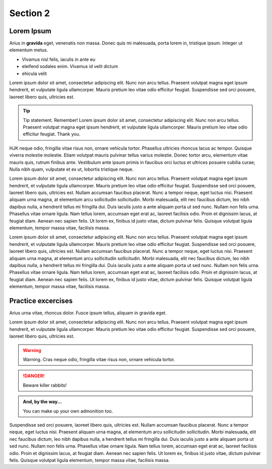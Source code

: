 
.. _Section2:

Section 2
============================

Lorem Ipsum
---------------------------------------------
Arius in **gravida** eget, venenatis non massa. Donec quis mi malesuada, porta lorem in, tristique ipsum. Integer ut elementum metus.

* Vivamus nisl felis, iaculis in ante eu
* eleifend sodales enim. Vivamus id velit dictum
* ehicula velit

Lorem ipsum dolor sit amet, consectetur adipiscing elit. Nunc non arcu tellus. Praesent volutpat magna eget ipsum hendrerit, et vulputate ligula ullamcorper. Mauris pretium leo vitae odio efficitur feugiat. Suspendisse sed orci posuere, laoreet libero quis, ultricies est.



.. tip:: 

   Tip statement. Remember! Lorem ipsum dolor sit amet, consectetur adipiscing elit. Nunc non arcu tellus. Praesent volutpat magna eget ipsum hendrerit, et vulputate ligula ullamcorper. Mauris pretium leo vitae odio efficitur feugiat. Thank you.


HJK neque odio, fringilla vitae risus non, ornare vehicula tortor. Phasellus ultricies rhoncus lacus ac tempor. Quisque viverra molestie molestie. Etiam volutpat mauris pulvinar tellus varius molestie. Donec tortor arcu, elementum vitae mauris quis, rutrum finibus ante. Vestibulum ante ipsum primis in faucibus orci luctus et ultrices posuere cubilia curae; Nulla nibh quam, vulputate et ex ut, lobortis tristique neque.



Lorem ipsum dolor sit amet, consectetur adipiscing elit. Nunc non arcu tellus. Praesent volutpat magna eget ipsum hendrerit, et vulputate ligula ullamcorper. Mauris pretium leo vitae odio efficitur feugiat. Suspendisse sed orci posuere, laoreet libero quis, ultricies est. Nullam accumsan faucibus placerat. Nunc a tempor neque, eget luctus nisi. Praesent aliquam urna magna, at elementum arcu sollicitudin sollicitudin. Morbi malesuada, elit nec faucibus dictum, leo nibh dapibus nulla, a hendrerit tellus mi fringilla dui. Duis iaculis justo a ante aliquam porta ut sed nunc. Nullam non felis urna. Phasellus vitae ornare ligula. Nam tellus lorem, accumsan eget erat ac, laoreet facilisis odio. Proin et dignissim lacus, at feugiat diam. Aenean nec sapien felis. Ut lorem ex, finibus id justo vitae, dictum pulvinar felis. Quisque volutpat ligula elementum, tempor massa vitae, facilisis massa.


Lorem ipsum dolor sit amet, consectetur adipiscing elit. Nunc non arcu tellus. Praesent volutpat magna eget ipsum hendrerit, et vulputate ligula ullamcorper. Mauris pretium leo vitae odio efficitur feugiat. Suspendisse sed orci posuere, laoreet libero quis, ultricies est. Nullam accumsan faucibus placerat. Nunc a tempor neque, eget luctus nisi. Praesent aliquam urna magna, at elementum arcu sollicitudin sollicitudin. Morbi malesuada, elit nec faucibus dictum, leo nibh dapibus nulla, a hendrerit tellus mi fringilla dui. Duis iaculis justo a ante aliquam porta ut sed nunc. Nullam non felis urna. Phasellus vitae ornare ligula. Nam tellus lorem, accumsan eget erat ac, laoreet facilisis odio. Proin et dignissim lacus, at feugiat diam. Aenean nec sapien felis. Ut lorem ex, finibus id justo vitae, dictum pulvinar felis. Quisque volutpat ligula elementum, tempor massa vitae, facilisis massa.


.. _practice:

Practice excercises
---------------------------------------------
Arius urna vitae, rhoncus dolor. Fusce ipsum tellus, aliquam in gravida eget.

Lorem ipsum dolor sit amet, consectetur adipiscing elit. Nunc non arcu tellus. Praesent volutpat magna eget ipsum hendrerit, et vulputate ligula ullamcorper. Mauris pretium leo vitae odio efficitur feugiat. Suspendisse sed orci posuere, laoreet libero quis, ultricies est. 

.. warning::

   Warning. Cras neque odio, fringilla vitae risus non, ornare vehicula tortor. 
   
.. DANGER::
   Beware killer rabbits!

.. admonition:: And, by the way...

   You can make up your own admonition too.

Suspendisse sed orci posuere, laoreet libero quis, ultricies est. Nullam accumsan faucibus placerat. Nunc a tempor neque, eget luctus nisi. Praesent aliquam urna magna, at elementum arcu sollicitudin sollicitudin. Morbi malesuada, elit nec faucibus dictum, leo nibh dapibus nulla, a hendrerit tellus mi fringilla dui. Duis iaculis justo a ante aliquam porta ut sed nunc. Nullam non felis urna. Phasellus vitae ornare ligula. Nam tellus lorem, accumsan eget erat ac, laoreet facilisis odio. Proin et dignissim lacus, at feugiat diam. Aenean nec sapien felis. Ut lorem ex, finibus id justo vitae, dictum pulvinar felis. Quisque volutpat ligula elementum, tempor massa vitae, facilisis massa.
